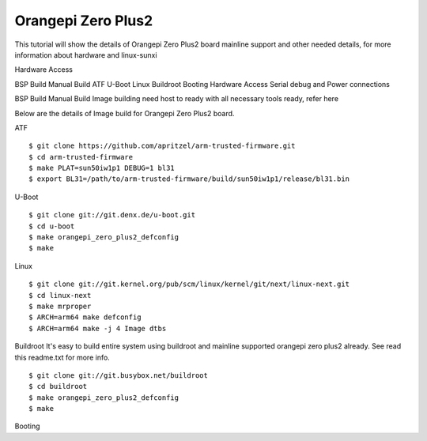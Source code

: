 Orangepi Zero Plus2
===================

This tutorial will show the details of Orangepi Zero Plus2 board mainline support and other needed details, for more information about hardware and linux-sunxi

Hardware Access

.. image:: /images/opi_zero_plus2.jpeg

BSP Build
Manual Build
ATF
U-Boot
Linux
Buildroot
Booting
Hardware Access
Serial debug and Power connections



BSP Build
Manual Build
Image building need host to ready with all necessary tools ready, refer here

Below are the details of Image build for Orangepi Zero Plus2 board.

ATF

::

        $ git clone https://github.com/apritzel/arm-trusted-firmware.git
        $ cd arm-trusted-firmware
        $ make PLAT=sun50iw1p1 DEBUG=1 bl31
        $ export BL31=/path/to/arm-trusted-firmware/build/sun50iw1p1/release/bl31.bin
        
U-Boot

::

        $ git clone git://git.denx.de/u-boot.git
        $ cd u-boot
        $ make orangepi_zero_plus2_defconfig
        $ make

Linux

::

        $ git clone git://git.kernel.org/pub/scm/linux/kernel/git/next/linux-next.git
        $ cd linux-next
        $ make mrproper
        $ ARCH=arm64 make defconfig
        $ ARCH=arm64 make -j 4 Image dtbs

Buildroot
It's easy to build entire system using buildroot and mainline supported orangepi zero plus2 already. See read this readme.txt for more info.

::

        $ git clone git://git.busybox.net/buildroot
        $ cd buildroot
        $ make orangepi_zero_plus2_defconfig
        $ make

Booting
